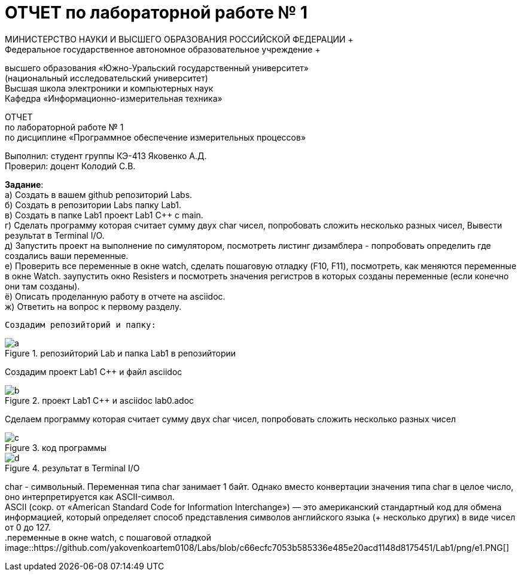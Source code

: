 =  ОТЧЕТ по лабораторной работе № 1 
МИНИСТЕРСТВО НАУКИ И ВЫСШЕГО ОБРАЗОВАНИЯ РОССИЙСКОЙ ФЕДЕРАЦИИ +
Федеральное государственное автономное образовательное учреждение +
высшего образования «Южно-Уральский государственный университет» +
(национальный исследовательский университет) +
Высшая школа электроники и компьютерных наук +
Кафедра «Информационно-измерительная техника»

ОТЧЕТ +
по лабораторной работе № 1 +
по дисциплине «Программное обеспечение измерительных процессов» +

Выполнил: студент группы КЭ-413 Яковенко А.Д. +
Проверил: доцент Колодий С.В.

*Задание*: +
   а) Создать в вашем github репозиторий Labs. +
   б) Создать в репозитории Labs папку Lab1. +
   в) Создать в папке Lab1 проект Lab1 С++ с main. +
   г) Сделать программу которая считает сумму двух char чисел, попробовать сложить несколько разных чисел, Вывести результат в Terminal I/O.  +   
   д) Запустить проект на выполнение по симулятором, посмотреть листинг дизамблера - попробовать определить где создались ваши переменные. +
   е) Проверить все переменные в окне watch, сделать пошаговую отладку (F10, F11), посмотреть, как меняются переменные в окне Watch. заупустить окно Resisters и посмотреть значения регистров в которых созданы переменные (если конечно они там созданы). +
   ё) Описать проделанную работу в отчете на asciidoc. +
   ж) Ответить на вопрос к первому разделу. +
   
 Создадим репозийторий и папку: 
 
.репозийторий Lab и папка Lab1 в репозийтории
image::https://github.com/yakovenkoartem0108/Labs/blob/e80e08ab26367bc250e204ff5d8821cd2da47e35/Lab1/a.PNG[]

Создадим проект Lab1 С++ и файл asciidoc +

.проект Lab1 С++ и asciidoc lab0.adoc
image::https://github.com/yakovenkoartem0108/Labs/blob/be03fd012d9ac7289f1441d8f5d118cf715facd2/Lab1/png/b.PNG[]

Сделаем программу которая считает сумму двух char чисел, попробовать сложить несколько разных чисел

.код программы
image::https://github.com/yakovenkoartem0108/Labs/blob/7b72a30efaadf2dd003afab175bfe9d0c8bc8d41/Lab1/png/c.PNG[]

.результат в Terminal I/O
image::https://github.com/yakovenkoartem0108/Labs/blob/55e3ba8a976bd9dddba6d088fc9723ab3c8622a6/Lab1/png/d.PNG[]

char - символьный. Переменная типа char занимает 1 байт. Однако вместо конвертации значения типа char в целое число, оно интерпретируется как ASCII-символ. +
ASCII (сокр. от «American Standard Code for Information Interchange») — это американский стандартный код для обмена информацией, который определяет способ представления символов английского языка (+ несколько других) в виде чисел от 0 до 127. +
.переменные в окне watch, с пошаговой отладкой
image::https://github.com/yakovenkoartem0108/Labs/blob/c66ecfc7053b585336e485e20acd1148d8175451/Lab1/png/e1.PNG[]
